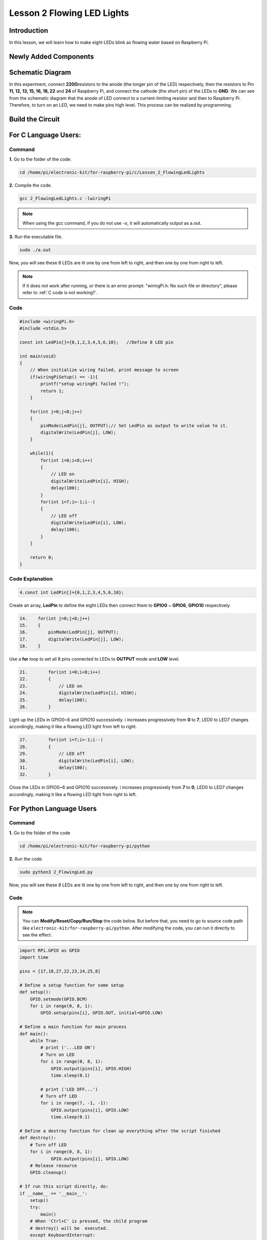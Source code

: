 Lesson 2 Flowing LED Lights
=================================

**Introduction**
------------------

In this lesson, we will learn how to make eight LEDs blink as flowing
water based on Raspberry Pi.

**Newly Added Components**
-----------------------------

.. image:: media_pi/image200.png
    :width: 800
    :align: center

**Schematic Diagram**
-------------------------

In this experiment, connect **220Ω**\ resistors to the anode (the longer
pin of the LED) respectively, then the resistors to Pin **11, 12, 13,
15, 16, 18, 22** and **24** of Raspberry Pi, and connect the cathode
(the short pin) of the LEDs to **GND**. We can see from the schematic
diagram that the anode of LED connect to a current-limiting resistor and
then to Raspberry Pi. Therefore, to turn on an LED, we need to make pins
high level. This process can be realized by programming.

.. image:: media_pi/image201.png
    :width: 800
    :align: center

**Build the Circuit**
-----------------------

.. image:: media_pi/image202.png
    :width: 800
    :align: center

**For C Language Users:**
--------------------------

**Command**
^^^^^^^^^^^^^

**1.** Go to the folder of the code.

.. raw:: html

    <run></run>

.. code-block::

    cd /home/pi/electronic-kit/for-raspberry-pi/c/Lesson_2_FlowingLedLights

**2.** Compile the code.

.. raw:: html

    <run></run>

.. code-block::

    gcc 2_FlowingLedLights.c -lwiringPi

.. note::

    When using the gcc command, if you do not use -o,
    it will automatically output as a.out.

**3.** Run the executable file.

.. raw:: html

    <run></run>

.. code-block::

    sudo ./a.out

Now, you will see these 8 LEDs are lit one by one from left
to right, and then one by one from right to left.

.. note::

    If it does not work after running, or there is an error prompt: \"wiringPi.h: No such file or directory\", please refer to :ref:`C code is not working?`.

**Code**
^^^^^^^^^^^^

.. code-block:: C

    #include <wiringPi.h>   
    #include <stdio.h>  
      
    const int LedPin[]={0,1,2,3,4,5,6,10};   //Define 8 LED pin   
      
    int main(void)  
    {  
        // When initialize wiring failed, print message to screen  
        if(wiringPiSetup() == -1){  
            printf("setup wiringPi failed !");  
            return 1;   
        }  
          
        for(int j=0;j<8;j++)  
        {  
            pinMode(LedPin[j], OUTPUT);// Set LedPin as output to write value to it.  
            digitalWrite(LedPin[j], LOW);  
        }  
          
        while(1){  
            for(int i=0;i<8;i++)  
            {  
                // LED on  
                digitalWrite(LedPin[i], HIGH);                    
                delay(100);            
            }  
            for(int i=7;i>-1;i--)  
            {         
                // LED off  
                digitalWrite(LedPin[i], LOW);  
                delay(100);  
            }  
        }  
      
        return 0;  
    }  

**Code Explanation**
^^^^^^^^^^^^^^^^^^^^^^^^^^^^

.. code-block:: C

    4.const int LedPin[]={0,1,2,3,4,5,6,10}; 

Create an array, **LedPin** to define the eight LEDs then 
connect them to **GPIO0** ~ **GPIO6**, **GPIO10** respectively.

.. code-block:: C

    14.    for(int j=0;j<8;j++)  
    15.    {  
    16.        pinMode(LedPin[j], OUTPUT); 
    17.        digitalWrite(LedPin[j], LOW);  
    18.    }  

Use a **for** loop to set all 8 pins connected 
to LEDs to **OUTPUT** mode and **LOW** level.

.. code-block:: c

    21.        for(int i=0;i<8;i++)  
    22.        {  
    23.            // LED on  
    24.            digitalWrite(LedPin[i], HIGH);                    
    25.            delay(100);           
    26.        }  

Light up the LEDs in GPIO0~6 and GPIO10 successively. 
i increases progressively from **0** to **7**, LED0 to LED7 
changes accordingly, making it like a flowing LED light 
from left to right. 

.. code-block:: c

    27.        for(int i=7;i>-1;i--)  
    28.        {         
    29.            // LED off  
    30.            digitalWrite(LedPin[i], LOW);  
    31.            delay(100);  
    32.        }  

Close the LEDs in GPIO0~6 and GPIO10 successively. i 
increases progressively from **7** 
to **0**, LED0 to LED7 changes accordingly, 
making it like a flowing LED light from right to left. 



**For Python Language Users**
---------------------------------

**Command**
^^^^^^^^^^^^^

**1.** Go to the folder of the code

.. raw:: html

    <run></run>

.. code-block::

    cd /home/pi/electronic-kit/for-raspberry-pi/python

**2.** Run the code.

.. raw:: html

    <run></run>

.. code-block::

    sudo python3 2_FlowingLed.py

Now, you will see these 8 LEDs are lit one by one from left to right,
and then one by one from right to left.

**Code**
^^^^^^^^^^

.. note::
    You can **Modify/Reset/Copy/Run/Stop** the code below. But before that, you need to go to  source code path like ``electronic-kit/for-raspberry-pi/python``. After modifying the code, you can run it directly to see the effect.

.. raw:: html

    <run></run>

.. code-block:: python

    import RPi.GPIO as GPIO    
    import time     
      
    pins = [17,18,27,22,23,24,25,8]  
      
    # Define a setup function for some setup  
    def setup():  
        GPIO.setmode(GPIO.BCM)     
        for i in range(0, 8, 1):  
            GPIO.setup(pins[i], GPIO.OUT, initial=GPIO.LOW)  
      
    # Define a main function for main process  
    def main():  
        while True:  
            # print ('...LED ON')  
            # Turn on LED  
            for i in range(0, 8, 1):  
                GPIO.output(pins[i], GPIO.HIGH)  
                time.sleep(0.1)  
                 
            # print ('LED OFF...')  
            # Turn off LED  
            for i in range(7, -1, -1):  
                GPIO.output(pins[i], GPIO.LOW)  
                time.sleep(0.1)  
      
    # Define a destroy function for clean up everything after the script finished   
    def destroy():  
        # Turn off LED     
        for i in range(0, 8, 1):  
                GPIO.output(pins[i], GPIO.LOW)  
        # Release resource  
        GPIO.cleanup()                      
      
    # If run this script directly, do:  
    if __name__ == '__main__':  
        setup()  
        try:  
            main()  
        # When 'Ctrl+C' is pressed, the child program   
        # destroy() will be  executed.  
        except KeyboardInterrupt:  
            destroy()  

**Code Explanation**
^^^^^^^^^^^^^^^^^^^^^^

.. code-block:: 

    9.    for i in range(0, 8, 1):  
    10.        GPIO.setup(pins[i], GPIO.OUT, initial=GPIO.LOW)

Use a **for** loop to set all 8 pins connected to LEDs to output mode 
and LOW level.

.. code-block:: 

    17.        for i in range(0, 8, 1):  
    18.            GPIO.output(pins[i], GPIO.HIGH) 
    19. 			time.sleep(0.1)

Variable **i** increases progressively from **0** to **8**,
increasing by 1 every time. Accordingly, set the pins in the array
**pins[i]** to **HIGH** respectively to light up the LEDs and the
lighting time is **0.1**\ s. Then, you will see 8 LEDs light up one
by one.

.. code-block:: 

    23.        for i in range(7, -1, -1):  
    24.            GPIO.output(pins[i], GPIO.LOW)  
    25.            time.sleep(0.1)  

Variable **i** decreases progressively from **7** to **-1**,
decreasing by 1 every time. Then LED0~LED7 change accordingly, making
it like a flowing LED light from right to left.

**Phenomenon Picture**
-----------------------------

.. image:: media_pi/image203.png
    :width: 800
    :align: center

